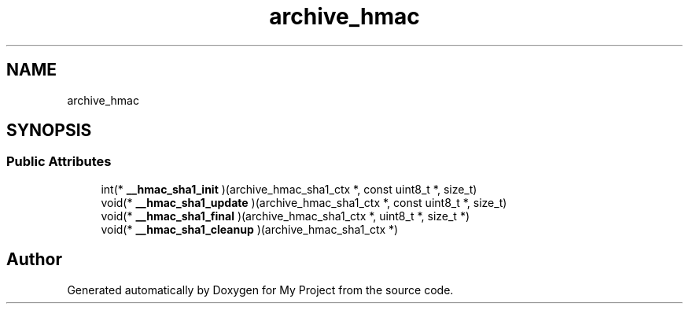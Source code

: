 .TH "archive_hmac" 3 "Wed Feb 1 2023" "Version Version 0.0" "My Project" \" -*- nroff -*-
.ad l
.nh
.SH NAME
archive_hmac
.SH SYNOPSIS
.br
.PP
.SS "Public Attributes"

.in +1c
.ti -1c
.RI "int(* \fB__hmac_sha1_init\fP )(archive_hmac_sha1_ctx *, const uint8_t *, size_t)"
.br
.ti -1c
.RI "void(* \fB__hmac_sha1_update\fP )(archive_hmac_sha1_ctx *, const uint8_t *, size_t)"
.br
.ti -1c
.RI "void(* \fB__hmac_sha1_final\fP )(archive_hmac_sha1_ctx *, uint8_t *, size_t *)"
.br
.ti -1c
.RI "void(* \fB__hmac_sha1_cleanup\fP )(archive_hmac_sha1_ctx *)"
.br
.in -1c

.SH "Author"
.PP 
Generated automatically by Doxygen for My Project from the source code\&.
